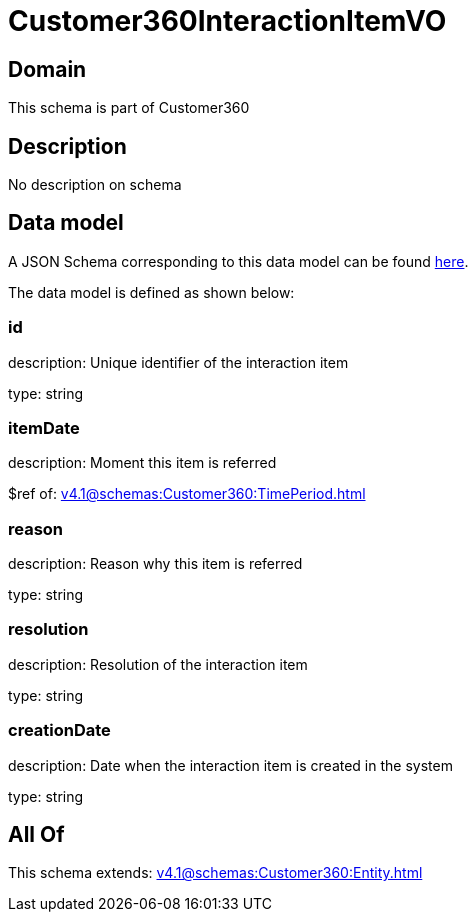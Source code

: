 = Customer360InteractionItemVO

[#domain]
== Domain

This schema is part of Customer360

[#description]
== Description

No description on schema


[#data_model]
== Data model

A JSON Schema corresponding to this data model can be found https://tmforum.org[here].

The data model is defined as shown below:


=== id
description: Unique identifier of the interaction item

type: string


=== itemDate
description: Moment this item is referred

$ref of: xref:v4.1@schemas:Customer360:TimePeriod.adoc[]


=== reason
description: Reason why this item is referred

type: string


=== resolution
description: Resolution of the interaction item

type: string


=== creationDate
description: Date when the interaction item is created in the system

type: string


[#all_of]
== All Of

This schema extends: xref:v4.1@schemas:Customer360:Entity.adoc[]
